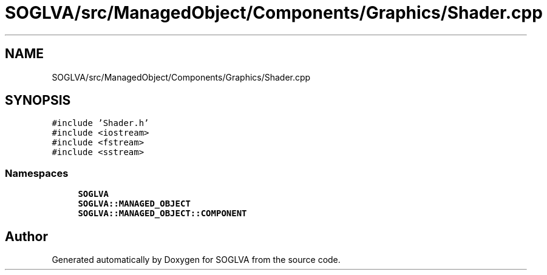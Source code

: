 .TH "SOGLVA/src/ManagedObject/Components/Graphics/Shader.cpp" 3 "Tue Apr 27 2021" "Version 0.01" "SOGLVA" \" -*- nroff -*-
.ad l
.nh
.SH NAME
SOGLVA/src/ManagedObject/Components/Graphics/Shader.cpp
.SH SYNOPSIS
.br
.PP
\fC#include 'Shader\&.h'\fP
.br
\fC#include <iostream>\fP
.br
\fC#include <fstream>\fP
.br
\fC#include <sstream>\fP
.br

.SS "Namespaces"

.in +1c
.ti -1c
.RI " \fBSOGLVA\fP"
.br
.ti -1c
.RI " \fBSOGLVA::MANAGED_OBJECT\fP"
.br
.ti -1c
.RI " \fBSOGLVA::MANAGED_OBJECT::COMPONENT\fP"
.br
.in -1c
.SH "Author"
.PP 
Generated automatically by Doxygen for SOGLVA from the source code\&.
